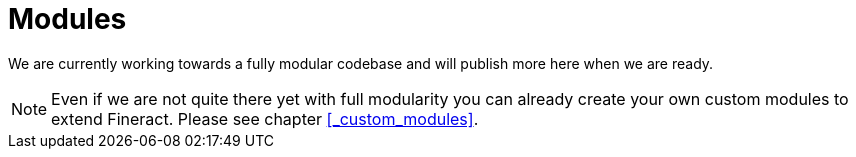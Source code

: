 = Modules

We are currently working towards a fully modular codebase and will publish more here when we are ready.

NOTE: Even if we are not quite there yet with full modularity you can already create your own custom modules to extend Fineract. Please see chapter <<_custom_modules>>.